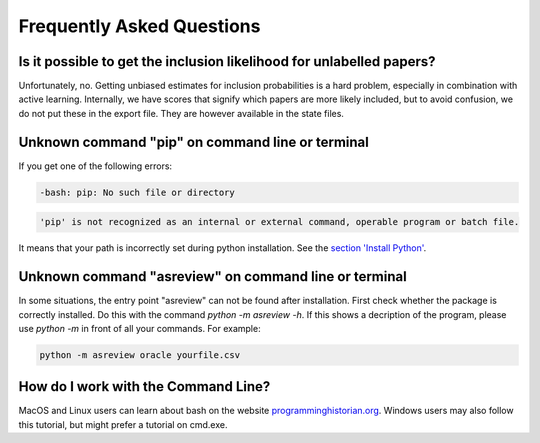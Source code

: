 Frequently Asked Questions
==========================


Is it possible to get the inclusion likelihood for unlabelled papers?
---------------------------------------------------------------------

Unfortunately, no. Getting unbiased estimates for inclusion probabilities is a hard problem,
especially in combination with active learning. Internally, we have scores that signify which
papers are more likely included, but to avoid confusion, we do not put these in the export
file. They are however available in the state files.

Unknown command "pip" on command line or terminal
-------------------------------------------------

If you get one of the following errors:

.. code:: bash

	-bash: pip: No such file or directory

.. code:: bash

	'pip' is not recognized as an internal or external command, operable program or batch file.

It means that your path is incorrectly set during python installation. See the 
`section 'Install Python' <10minutes_asreview.html#install-python>`__.

Unknown command "asreview" on command line or terminal
------------------------------------------------------

In some situations, the entry point "asreview" can not be found after installation.
First check whether the package is correctly installed. Do this with the command 
`python -m asreview -h`. If this shows a decription of the program, please use 
`python -m` in front of all your commands. For example:


.. code-block:: bash

	python -m asreview oracle yourfile.csv


How do I work with the Command Line?
------------------------------------

MacOS and Linux users can learn about bash on the website
`programminghistorian.org <https://programminghistorian.org/en/lessons/intro-to-bash#opening-your-shell>`__.
Windows users may also follow this tutorial, but might prefer a tutorial on cmd.exe.
